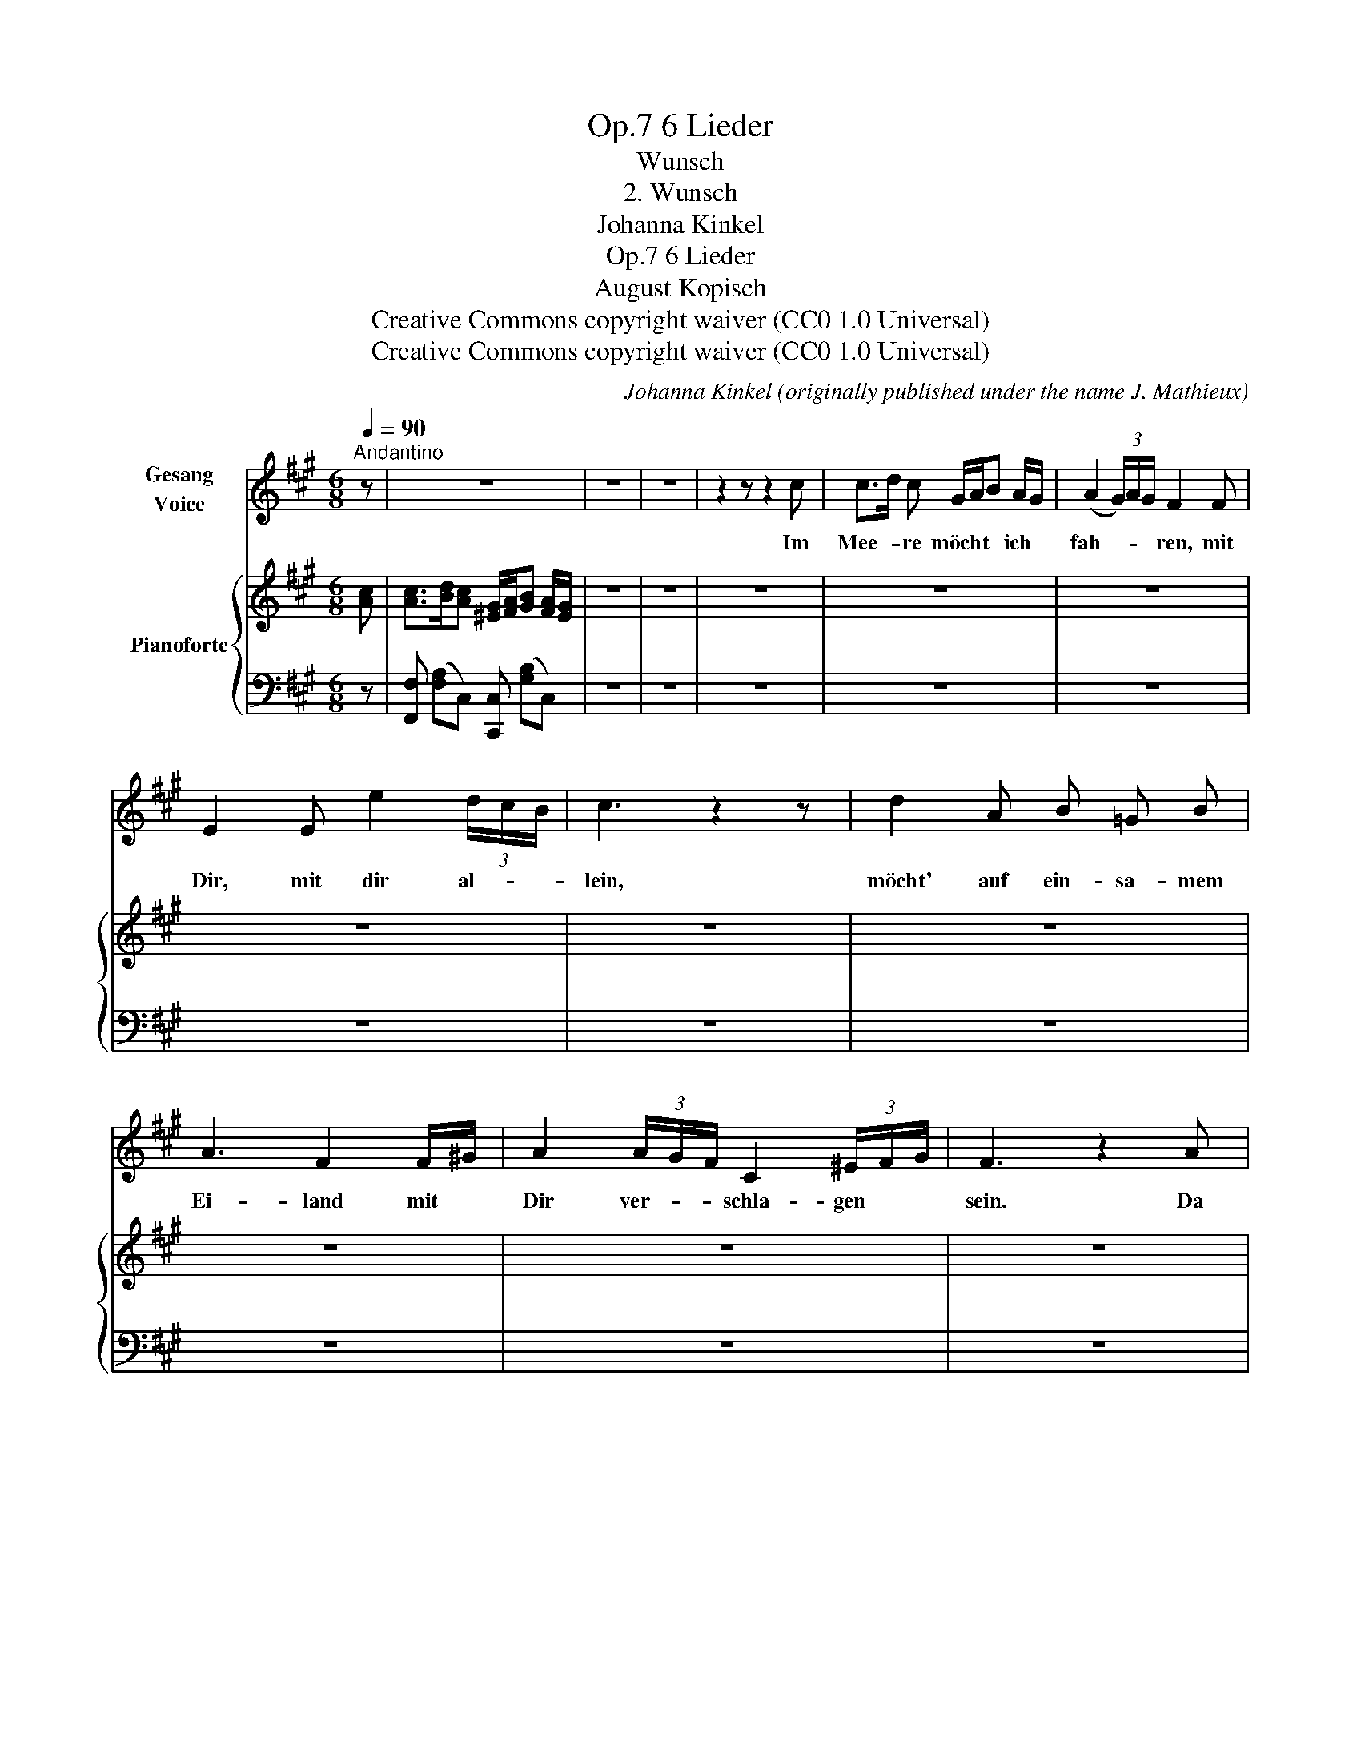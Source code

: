 X:1
T:6 Lieder, Op.7
T:Wunsch
T:2. Wunsch
T:Johanna Kinkel
T:6 Lieder, Op.7 
T:August Kopisch
T:Creative Commons copyright waiver (CC0 1.0 Universal)
T:Creative Commons copyright waiver (CC0 1.0 Universal)
C:Johanna Kinkel (originally published under the name J. Mathieux)
Z:August Kopisch
Z:Creative Commons copyright waiver (CC0 1.0 Universal)
%%score ( 1 2 ) { 3 | 4 }
L:1/8
Q:1/4=90
M:6/8
K:A
V:1 treble nm="Gesang\nVoice"
V:2 treble 
V:3 treble nm="Pianoforte"
V:4 bass 
V:1
"^Andantino" z | z6 | z6 | z6 | z2 z z2 c | c>d c G/A/B A/G/ | (A2 (3G/)A/G/ F2 F | %7
w: ||||Im|Mee- * re möcht * * ich *|fah- * * * ren, mit|
w: |||||||
w: |||||||
 E2 E e2 (3d/c/B/ | c3 z2 z | d2 A B =G B | A3 F2 F/^G/ | A2 (3A/G/F/ C2 (3^E/F/G/ | F3 z2 A |: %13
w: Dir, mit dir al- * *|lein,|möcht' auf ein- sa- mem|Ei- land mit *|Dir ver- * * schla- gen * *|sein. Da|
w: ||||||
w: ||||||
[Q:1/4=116]"^Allegretto ma non troppo" A F A B3/2 A/ G | A3 F2 F | B2 F d2 (3d/c/B/ | c3 z2 A | %17
w: wä- ren nicht Muh- men und|Ba- sen, nur|Du und ich al- * *|lein, da|
w: schlängst Du * * * *||||
w: säs- sen * * * *||||
 AF A BA G | d3 c2 c | ^e2 c B2 (3B/A/G/ | F3 z2 A/B/ | c2 (3c/d/e/ d2 d/4c/4B/4c/4 |1,2 %22
w: wür- dest Du nicht * so|sprö- de, nicht|hart und grau- sam * *|sein, nicht *|hart und * * grau- sam * * *|
w: ich, _ _ _ _ _|_ _ _|||mei- nes * * * * * * *|
w: Gast wär' * * * *||||wei- ter * * * * * * *|
 A3 z2 A :|3 A3 z2 c ||[Q:1/4=90]"^Tempo Imo  Andantino" (c>d) c (G/A/B) A/G/ | %25
w: sein. Da|* Im|Mee- * re möcht' * * ich *|
w: * Wir|||
w: |mehr. *||
 (A2 (3G/A/G/) F z F | E2 E e2 (3d/c/B/ | c3 z2 z | d2 A B =G B | A3 F2 F/^G/ | %30
w: fah- * * * ren, mit|Dir, mit Dir al- * *|lein,|möcht' auf ein- sa- mem|Ei- land, mit *|
w: |||||
w: |||||
 A2 (3A/G/F/ C2 (3^E/F/G/ | F3 z2 z | z6 | z6 | z6 | z4 z |] %36
w: Dir ver- * * schla- gen * *|sein.|||||
w: ||||||
w: ||||||
V:2
 x | x6 | x6 | x6 | x6 | x6 | x6 | x6 | x6 | x6 | x6 | x6 | x6 |: x6 | x6 | B F F d2 (3d/c/ B/ | %16
 x6 | A F A B A G | x6 | x6 | x6 | x6 |1,2 x6 :|3 x6 || x6 | x6 | x6 | x6 | x6 | x6 | x6 | x6 | %32
 x6 | x6 | x6 | x5 |] %36
V:3
 [Ac] | [Ac]>[Bd][Ac] [^EG]/[FA]/[GB] [FA]/[EG]/ | z6 | z6 | z6 | z6 | z6 | z6 | z6 | z6 | z6 | %11
 z6 | z6 |: z6 | z6 | z6 | z6 | z6 | z6 | z6 | z6 | z6 |1,2 z6 :|3 z6 || z6 | z6 | z6 | z6 | z6 | %29
 z6 | z6 | z6 | z6 | z6 | z6 | z4 z |] %36
V:4
 z | [F,,F,] ([F,A,]C,) [C,,C,] ([G,B,]C,) | z6 | z6 | z6 | z6 | z6 | z6 | z6 | z6 | z6 | z6 | %12
 z6 |: z6 | z6 | z6 | z6 | z6 | z6 | z6 | z6 | z6 |1,2 z6 :|3 z6 || z6 | z6 | z6 | z6 | z6 | z6 | %30
 z6 | z6 | z6 | z6 | z6 | z z z z z |] %36

